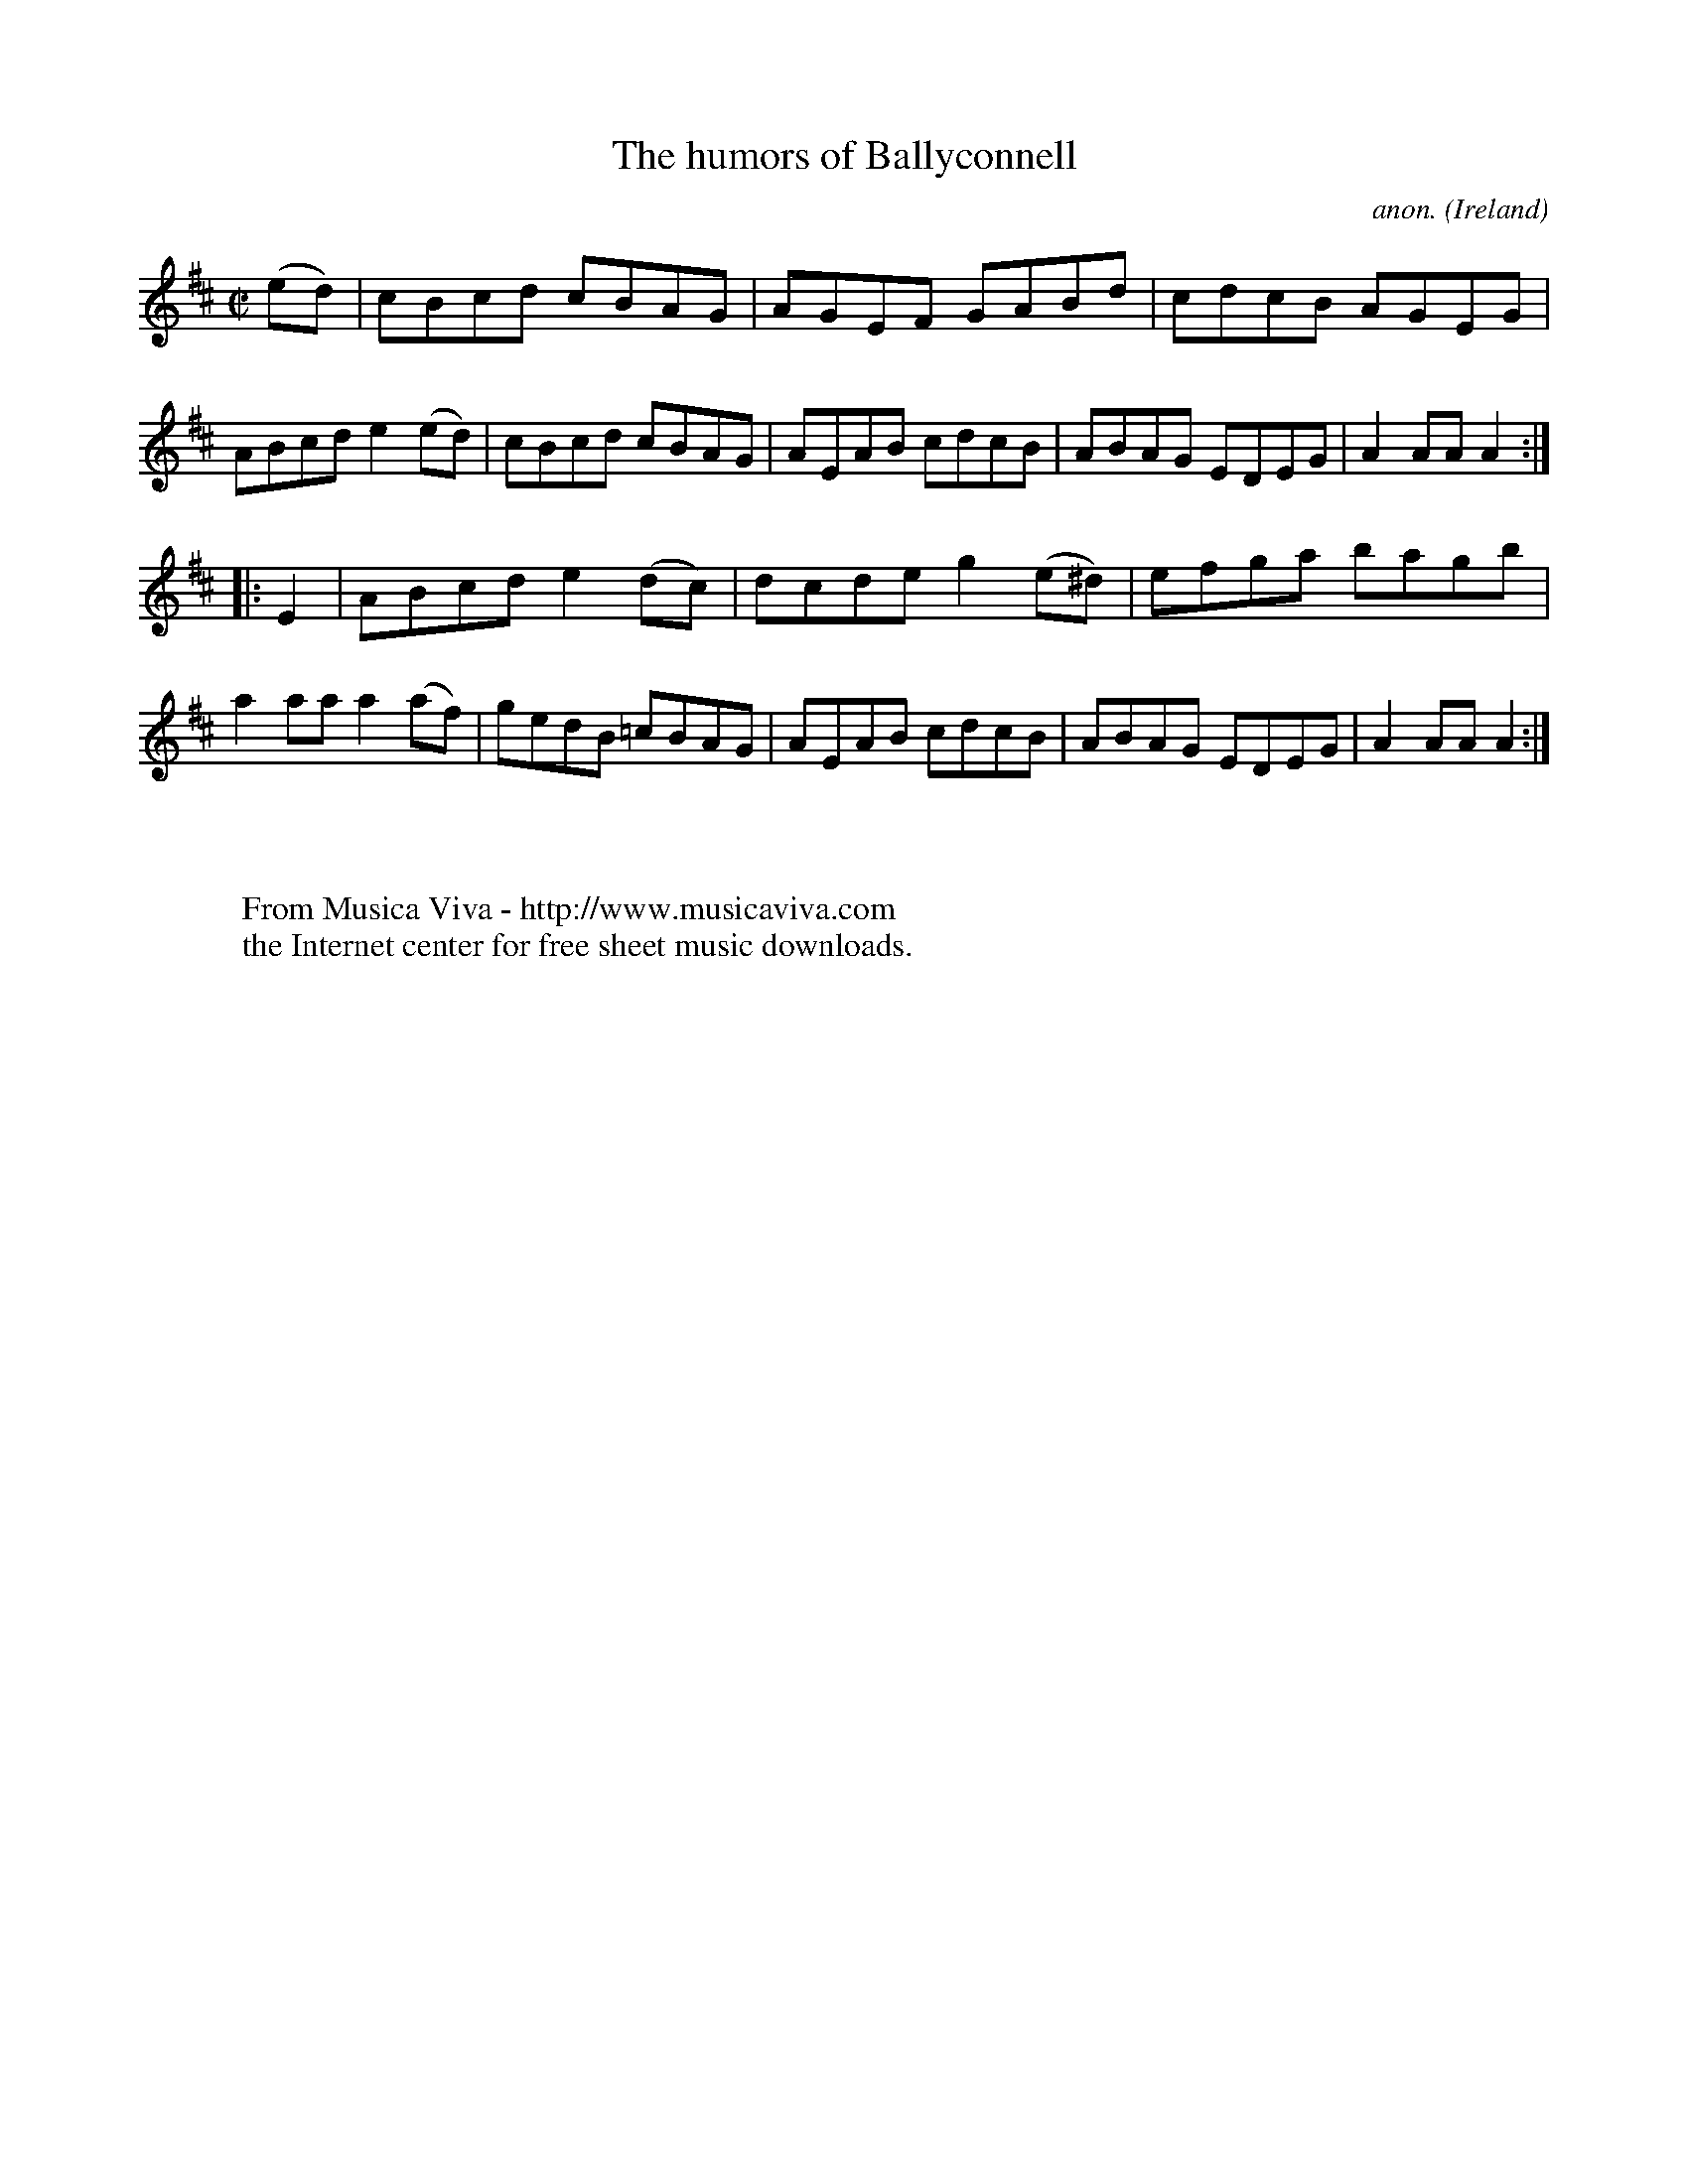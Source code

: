 X:883
T:The humors of Ballyconnell
C:anon.
O:Ireland
B:Francis O'Neill: "The Dance Music of Ireland" (1907) no. 883
R:Hornpipe
Z:Transcribed by Frank Nordberg - http://www.musicaviva.com
F:http://www.musicaviva.com/abc/tunes/ireland/oneill-1001/0883/oneill-1001-0883-1.abc
M:C|
L:1/8
K:Amix
(ed)|cBcd cBAG|AGEF GABd|cdcB AGEG|ABcd e2(ed)|cBcd cBAG|AEAB cdcB|ABAG EDEG|A2AAA2:|
|:E2|ABcd e2(dc)|dcde g2(e^d)|efga bagb|a2aa a2(af)|gedB =cBAG|AEAB cdcB|ABAG EDEG|A2AAA2:|
W:
W:
W:  From Musica Viva - http://www.musicaviva.com
W:  the Internet center for free sheet music downloads.

